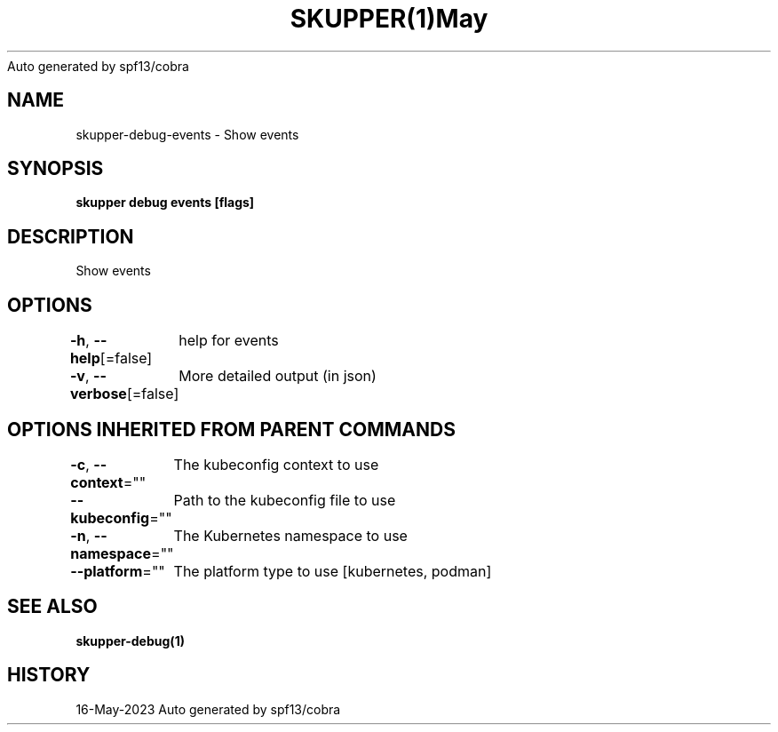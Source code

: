 .nh
.TH SKUPPER(1)May 2023
Auto generated by spf13/cobra

.SH NAME
.PP
skupper\-debug\-events \- Show events


.SH SYNOPSIS
.PP
\fBskupper debug events [flags]\fP


.SH DESCRIPTION
.PP
Show events


.SH OPTIONS
.PP
\fB\-h\fP, \fB\-\-help\fP[=false]
	help for events

.PP
\fB\-v\fP, \fB\-\-verbose\fP[=false]
	More detailed output (in json)


.SH OPTIONS INHERITED FROM PARENT COMMANDS
.PP
\fB\-c\fP, \fB\-\-context\fP=""
	The kubeconfig context to use

.PP
\fB\-\-kubeconfig\fP=""
	Path to the kubeconfig file to use

.PP
\fB\-n\fP, \fB\-\-namespace\fP=""
	The Kubernetes namespace to use

.PP
\fB\-\-platform\fP=""
	The platform type to use [kubernetes, podman]


.SH SEE ALSO
.PP
\fBskupper\-debug(1)\fP


.SH HISTORY
.PP
16\-May\-2023 Auto generated by spf13/cobra

